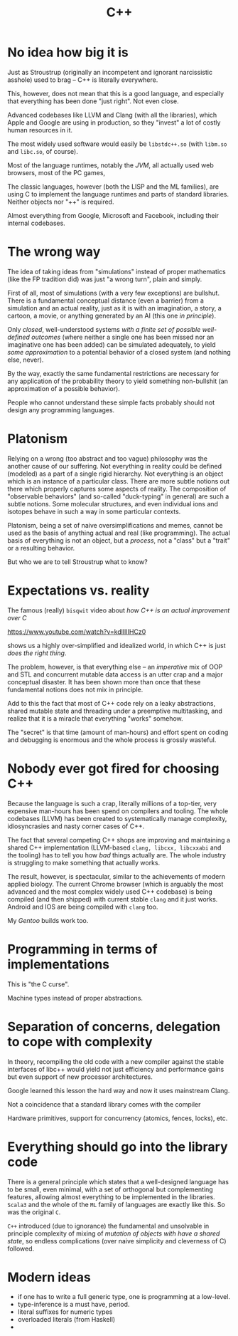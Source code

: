 #+TITLE: C++

* No idea how big it is

Just as Stroustrup (originally an incompetent and ignorant narcissistic asshole) used to brag -- C++ is literally everywhere.

This, however, does not mean that this is a good language, and especially that everything has been done "just right". Not even close.

Advanced codebases like LLVM and Clang (with all the libraries), which Apple and Google are using in production, so they "invest" a lot of costly human resources in it.

The most widely used software would easily be ~libstdc++.so~ (with ~libm.so~ and ~libc.so~, of course).

Most of the language runtimes, notably the /JVM/, all actually used web browsers, most of the PC games,

The classic languages, however (both the LISP and the ML families), are using C to implement the language runtimes and parts of standard libraries. Neither objects nor "++" is required.

Almost everything from Google, Microsoft and Facebook, including their internal codebases.

* The wrong way
The idea of taking ideas from "simulations" instead of proper mathematics (like the FP tradition did) was just "a wrong turn", plain and simply.

First of all, most of simulations (with a very few exceptions) are bullshut. There is a fundamental conceptual distance (even a barrier) from a simulation and an actual reality, just as it is with an imagination, a story, a cartoon, a movie, or anything generated by an AI (this one /in principle/).

Only /closed/, well-understood systems /with a finite set of possible well-defined outcomes/ (where neither a single one has been missed nor an imaginative one has been added) can be simulated adequately, to yield /some approximation/ to a potential behavior of a closed system (and nothing else, never).

By the way, exactly the same fundamental restrictions are necessary for any application of the probability theory to yield something non-bullshit (an approximation of a possible behavior).

People who cannot understand these simple facts probably should not design any programming languages.

* Platonism
Relying on a wrong (too abstract and too vague) philosophy was the another cause of our suffering. Not everything in reality could be defined (modeled) as a part of a single rigid hierarchy. Not everything is an object which is an instance of a particular class. There are more subtle notions out there which properly captures some aspects of reality. The composition of "observable behaviors" (and so-called "duck-typing" in general) are such a subtle notions. Some molecular structures, and even individual ions and isotopes behave in such a way in some particular contexts.

Platonism, being a set of naive oversimplifications and memes, cannot be used as the basis of anything actual and real (like programming). The actual basis of everything is not an object, but a /process/, not a "class" but a "trait" or a resulting behavior.

But who we are to tell Stroustrup what to know?

* Expectations vs. reality
The famous (really) ~bisqwit~ video about /how C++ is an actual improvement over C/

[[https://www.youtube.com/watch?v=kdlIlIIHCz0]]

shows us a highly over-simplified and idealized world, in which C++ is just /does the right thing/.

The problem, however, is that everything else -- an /imperative/ mix of OOP and STL and concurrent mutable data access is an utter crap and a major conceptual disaster. It has been shown more than once that these fundamental notions does not mix in principle.

Add to this the fact that most of C++ code rely on a leaky abstractions, shared mutable state and threading under a preemptive multitasking, and realize that it is a miracle that everything "works" somehow.

The "secret" is that time (amount of man-hours) and effort spent on coding and debugging is enormous and the whole process is grossly wasteful.

* Nobody ever got fired for choosing C++
Because the language is such a crap, literally millions of a top-tier, very expensive man-hours has been spend on compilers and tooling. The whole codebases (LLVM) has been created to systematically manage complexity, idiosyncrasies and nasty corner cases of C++.

The fact that several competing C++ shops are improving and maintaining a shared C++ implementation (LLVM-based ~clang, libcxx, libcxxabi~ and the tooling) has to tell you how /bad/ things actually are. The whole industry is struggling to make something that actually works.

The result, however, is spectacular, similar to the achievements of modern applied biology. The current Chrome browser (which is arguably the most advanced and the most complex widely used C++ codebase) is being compiled (and then shipped) with current stable ~clang~ and it just works. Android and IOS are being compiled with ~clang~ too.

My /Gentoo/ builds work too.

* Programming in terms of implementations
This is "the C curse".

Machine types instead of proper abstractions.

* Separation of concerns, delegation to cope with complexity
In theory, recompiling the old code with a new compiler against the stable interfaces of libc++ would yield not just efficiency and performance gains but even support of new processor architectures.

Google learned this lesson the hard way and now it uses mainstream Clang.

Not a coincidence that a standard library comes with the compiler

Hardware primitives, support for concurrency (atomics, fences, locks), etc.

* Everything should go into the library code
There is a general principle which states that a well-designed language has to be small, even minimal, with a set of orthogonal but complementing features, allowing almost everything to be implemented in the libraries. ~Scala3~ and the whole of the ~ML~ family of languages are exactly like this. So was the original ~C~.

~C++~ introduced (due to ignorance) the fundamental and unsolvable in principle complexity of mixing of /mutation of objects with have a shared state/, so endless complications (over naive simplicity and cleverness of C) followed.

* Modern ideas
- if one has to write a full generic type, one is programming at a low-level.
- type-inference is a must have, period.
- literal suffixes for numeric types
- overloaded literals (from Haskell)
-
